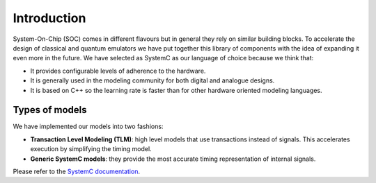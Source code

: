 Introduction
============

System-On-Chip (SOC) comes in different flavours but in general they rely
on similar building blocks.
To accelerate the design of classical and quantum emulators we have put
together this library of components with the idea of expanding it even more
in the future.
We have selected as SystemC as our language of choice because we think that:

* It provides configurable levels of adherence to the hardware.

* It is generally used in the modeling community for both digital and analogue
  designs.

* It is based on C++ so the learning rate is faster than for other hardware
  oriented modeling languages.
  
Types of models
---------------

We have implemented our models into two fashions:   

* **Transaction Level Modeling (TLM)**: high level models that use transactions 
  instead of signals.
  This accelerates execution by simplifying the timing model.

* **Generic SystemC models**: they provide the most accurate timing
  representation of internal signals.  

Please refer to the `SystemC documentation
<https://www.accellera.org/downloads/standards/systemc>`_.
